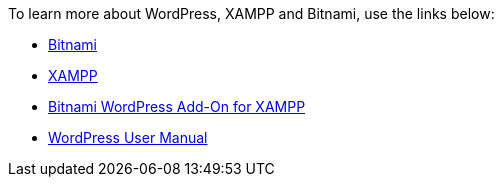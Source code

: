 To learn more about WordPress, XAMPP and Bitnami, use the links below:

 * https://bitnami.com/[Bitnami]
 * https://www.apachefriends.org/[XAMPP]
 * https://bitnami.com/stack/xampp[Bitnami WordPress Add-On for XAMPP]
 * https://make.wordpress.org/support/user-manual/[WordPress User Manual]
